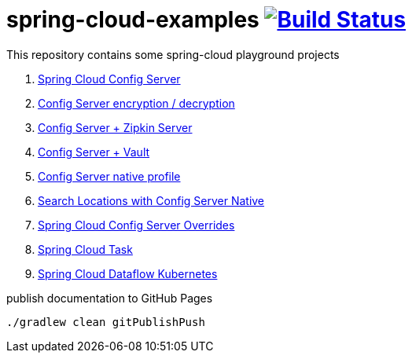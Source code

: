 = spring-cloud-examples image:https://travis-ci.org/daggerok/spring-cloud-examples.svg?branch=master["Build Status", link="https://travis-ci.org/daggerok/spring-cloud-examples"]

This repository contains some spring-cloud playground projects

. link:01-spring-cloud-config-server/[Spring Cloud Config Server]
. link:01-config-server-encryption-decryption/[Config Server encryption / decryption]
. link:02-config-server-zipkin-server/[Config Server + Zipkin Server]
. link:03-config-server-vault/[Config Server + Vault]
. link:04-config-server-native/[Config Server native profile]
. link:04-native-search-locations/[Search Locations with Config Server Native]
. link:04-config-server-overrides/[Spring Cloud Config Server Overrides]
. link:05-spring-cloud-task/[Spring Cloud Task]
. link:06-spring-cloud-dataflow-kubernetes/[Spring Cloud Dataflow Kubernetes]

.publish documentation to GitHub Pages
[sources,bash]
----
./gradlew clean gitPublishPush
----
